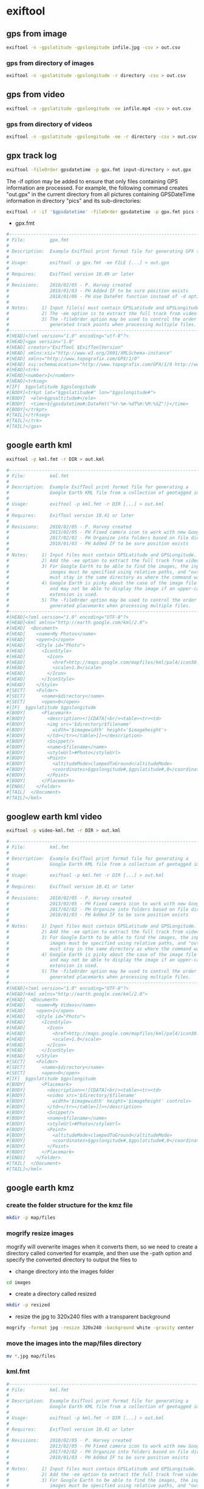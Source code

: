 #+STARTUP: content
#+OPTIONS: num:nil author:nil

* exiftool

** gps from image

#+BEGIN_SRC sh
exiftool -n -gpslatitude -gpslongitude infile.jpg -csv > out.csv
#+END_SRC

*** gps from directory of images

#+BEGIN_SRC sh
exiftool -n -gpslatitude -gpslongitude -r directory -csv > out.csv
#+END_SRC

** gps from video

#+BEGIN_SRC sh
exiftool -n -gpslatitude -gpslongitude -ee infile.mp4 -csv > out.csv
#+END_SRC

*** gps from directory of videos

#+BEGIN_SRC sh
exiftool -n -gpslatitude -gpslongitude -ee -r directory -csv > out.csv
#+END_SRC

** gpx track log

#+BEGIN_SRC sh
exiftool -fileOrder gpsdatetime -p gpx.fmt input-directory > out.gpx
#+END_SRC

The -if option may be added to ensure that only files containing GPS information are processed. For example, the following command creates "out.gpx" in the current directory from all pictures containing GPSDateTime information in directory "pics" and its sub-directories:

#+BEGIN_SRC sh
exiftool -r -if '$gpsdatetime' -fileOrder gpsdatetime -p gpx.fmt pics > out.gpx
#+END_SRC

+ gpx.fmt

#+BEGIN_SRC sh
#------------------------------------------------------------------------------
# File:         gpx.fmt
#
# Description:  Example ExifTool print format file for generating GPX track log
#
# Usage:        exiftool -p gpx.fmt -ee FILE [...] > out.gpx
#
# Requires:     ExifTool version 10.49 or later
#
# Revisions:    2010/02/05 - P. Harvey created
#               2018/01/03 - PH Added IF to be sure position exists
#               2018/01/06 - PH Use DateFmt function instead of -d option
#
# Notes:     1) Input file(s) must contain GPSLatitude and GPSLongitude.
#            2) The -ee option is to extract the full track from video files.
#            3) The -fileOrder option may be used to control the order of the
#               generated track points when processing multiple files.
#------------------------------------------------------------------------------
#[HEAD]<?xml version="1.0" encoding="utf-8"?>
#[HEAD]<gpx version="1.0"
#[HEAD] creator="ExifTool $ExifToolVersion"
#[HEAD] xmlns:xsi="http://www.w3.org/2001/XMLSchema-instance"
#[HEAD] xmlns="http://www.topografix.com/GPX/1/0"
#[HEAD] xsi:schemaLocation="http://www.topografix.com/GPX/1/0 http://www.topografix.com/GPX/1/0/gpx.xsd">
#[HEAD]<trk>
#[HEAD]<number>1</number>
#[HEAD]<trkseg>
#[IF]  $gpslatitude $gpslongitude
#[BODY]<trkpt lat="$gpslatitude#" lon="$gpslongitude#">
#[BODY]  <ele>$gpsaltitude#</ele>
#[BODY]  <time>${gpsdatetime#;DateFmt("%Y-%m-%dT%H:%M:%SZ")}</time>
#[BODY]</trkpt>
#[TAIL]</trkseg>
#[TAIL]</trk>
#[TAIL]</gpx>
#+END_SRC

** google earth kml

#+BEGIN_SRC sh
exiftool -p kml.fmt -r DIR > out.kml
#+END_SRC

#+BEGIN_SRC sh
#------------------------------------------------------------------------------
# File:         kml.fmt
#
# Description:  Example ExifTool print format file for generating a
#               Google Earth KML file from a collection of geotagged images
#
# Usage:        exiftool -p kml.fmt -r DIR [...] > out.kml
#
# Requires:     ExifTool version 10.41 or later
#
# Revisions:    2010/02/05 - P. Harvey created
#               2013/02/05 - PH Fixed camera icon to work with new Google Earth
#               2017/02/02 - PH Organize into folders based on file directory
#               2018/01/03 - PH Added IF to be sure position exists
#
# Notes:     1) Input files must contain GPSLatitude and GPSLongitude.
#            2) Add the -ee option to extract the full track from video files.
#            3) For Google Earth to be able to find the images, the input
#               images must be specified using relative paths, and "out.kml"
#               must stay in the same directory as where the command was run.
#            4) Google Earth is picky about the case of the image file extension,
#               and may not be able to display the image if an upper-case
#               extension is used.
#            5) The -fileOrder option may be used to control the order of the
#               generated placemarks when processing multiple files.
#------------------------------------------------------------------------------
#[HEAD]<?xml version="1.0" encoding="UTF-8"?>
#[HEAD]<kml xmlns="http://earth.google.com/kml/2.0">
#[HEAD]  <Document>
#[HEAD]    <name>My Photos</name>
#[HEAD]    <open>1</open>
#[HEAD]    <Style id="Photo">
#[HEAD]      <IconStyle>
#[HEAD]        <Icon>
#[HEAD]          <href>http://maps.google.com/mapfiles/kml/pal4/icon38.png</href>
#[HEAD]          <scale>1.0</scale>
#[HEAD]        </Icon>
#[HEAD]      </IconStyle>
#[HEAD]    </Style>
#[SECT]    <Folder>
#[SECT]      <name>$directory</name>
#[SECT]      <open>0</open>
#[IF]  $gpslatitude $gpslongitude
#[BODY]      <Placemark>
#[BODY]        <description><![CDATA[<br/><table><tr><td>
#[BODY]        <img src='$directory/$filename'
#[BODY]          width='$imagewidth' height='$imageheight'>
#[BODY]        </td></tr></table>]]></description>
#[BODY]        <Snippet/>
#[BODY]        <name>$filename</name>
#[BODY]        <styleUrl>#Photo</styleUrl>
#[BODY]        <Point>
#[BODY]          <altitudeMode>clampedToGround</altitudeMode>
#[BODY]          <coordinates>$gpslongitude#,$gpslatitude#,0</coordinates>
#[BODY]        </Point>
#[BODY]      </Placemark>
#[ENDS]    </Folder>
#[TAIL]  </Document>
#[TAIL]</kml>
#+END_SRC

** googlew earth kml video

#+BEGIN_SRC sh
exiftool -p video-kml.fmt -r DIR > out.kml
#+END_SRC

#+BEGIN_SRC sh
#------------------------------------------------------------------------------
# File:         kml.fmt
#
# Description:  Example ExifTool print format file for generating a
#               Google Earth KML file from a collection of geotagged images
#
# Usage:        exiftool -p kml.fmt -r DIR [...] > out.kml
#
# Requires:     ExifTool version 10.41 or later
#
# Revisions:    2010/02/05 - P. Harvey created
#               2013/02/05 - PH Fixed camera icon to work with new Google Earth
#               2017/02/02 - PH Organize into folders based on file directory
#               2018/01/03 - PH Added IF to be sure position exists
#
# Notes:     1) Input files must contain GPSLatitude and GPSLongitude.
#            2) Add the -ee option to extract the full track from video files.
#            3) For Google Earth to be able to find the images, the input
#               images must be specified using relative paths, and "out.kml"
#               must stay in the same directory as where the command was run.
#            4) Google Earth is picky about the case of the image file extension,
#               and may not be able to display the image if an upper-case
#               extension is used.
#            5) The -fileOrder option may be used to control the order of the
#               generated placemarks when processing multiple files.
#------------------------------------------------------------------------------
#[HEAD]<?xml version="1.0" encoding="UTF-8"?>
#[HEAD]<kml xmlns="http://earth.google.com/kml/2.0">
#[HEAD]  <Document>
#[HEAD]    <name>My Videos</name>
#[HEAD]    <open>1</open>
#[HEAD]    <Style id="Photo">
#[HEAD]      <IconStyle>
#[HEAD]        <Icon>
#[HEAD]          <href>http://maps.google.com/mapfiles/kml/pal4/icon38.png</href>
#[HEAD]          <scale>1.0</scale>
#[HEAD]        </Icon>
#[HEAD]      </IconStyle>
#[HEAD]    </Style>
#[SECT]    <Folder>
#[SECT]      <name>$directory</name>
#[SECT]      <open>0</open>
#[IF]  $gpslatitude $gpslongitude
#[BODY]      <Placemark>
#[BODY]        <description><![CDATA[<br/><table><tr><td>
#[BODY]        <video src='$directory/$filename'
#[BODY]          width='$imagewidth' height='$imageheight' controls>
#[BODY]        </td></tr></table>]]></description>
#[BODY]        <Snippet/>
#[BODY]        <name>$filename</name>
#[BODY]        <styleUrl>#Photo</styleUrl>
#[BODY]        <Point>
#[BODY]          <altitudeMode>clampedToGround</altitudeMode>
#[BODY]          <coordinates>$gpslongitude#,$gpslatitude#,0</coordinates>
#[BODY]        </Point>
#[BODY]      </Placemark>
#[ENDS]    </Folder>
#[TAIL]  </Document>
#[TAIL]</kml>

#+END_SRC

** google earth kmz

*** create the folder structure for the kmz file

#+BEGIN_SRC sh
mkdir -p map/files
#+END_SRC

*** mogrify resize images

mogrify will overwrite images when it converts them,
so we need to create a directory called converted for example,
and then use the -path option and specify the converted directory to output the files to

+ change directory into the images folder

#+BEGIN_SRC sh
cd images
#+END_SRC

+ create a directory called resized

#+BEGIN_SRC sh
mkdir -p resized
#+END_SRC

+ resize the jpg to 320x240 files with a transparent background

#+BEGIN_SRC sh
mogrify -format jpg -resize 320x240 -background white -gravity center -extent 320x240 -path resized *.jpg
#+END_SRC

*** move the images into the map/files directory

#+BEGIN_SRC sh
mv *.jpg map/files
#+END_SRC

*** kml.fmt

#+BEGIN_SRC sh
#------------------------------------------------------------------------------
# File:         kml.fmt
#
# Description:  Example ExifTool print format file for generating a
#               Google Earth KML file from a collection of geotagged images
#
# Usage:        exiftool -p kml.fmt -r DIR [...] > out.kml
#
# Requires:     ExifTool version 10.41 or later
#
# Revisions:    2010/02/05 - P. Harvey created
#               2013/02/05 - PH Fixed camera icon to work with new Google Earth
#               2017/02/02 - PH Organize into folders based on file directory
#               2018/01/03 - PH Added IF to be sure position exists
#
# Notes:     1) Input files must contain GPSLatitude and GPSLongitude.
#            2) Add the -ee option to extract the full track from video files.
#            3) For Google Earth to be able to find the images, the input
#               images must be specified using relative paths, and "out.kml"
#               must stay in the same directory as where the command was run.
#            4) Google Earth is picky about the case of the image file extension,
#               and may not be able to display the image if an upper-case
#               extension is used.
#            5) The -fileOrder option may be used to control the order of the
#               generated placemarks when processing multiple files.
#------------------------------------------------------------------------------
#[HEAD]<?xml version="1.0" encoding="UTF-8"?>
#[HEAD]<kml xmlns="http://earth.google.com/kml/2.0">
#[HEAD]  <Document>
#[HEAD]    <name>My Photos</name>
#[HEAD]    <open>1</open>
#[HEAD]    <Style id="Photo">
#[HEAD]      <IconStyle>
#[HEAD]        <Icon>
#[HEAD]          <href>http://maps.google.com/mapfiles/kml/pal4/icon38.png</href>
#[HEAD]          <scale>1.0</scale>
#[HEAD]        </Icon>
#[HEAD]      </IconStyle>
#[HEAD]    </Style>
#[SECT]    <Folder>
#[SECT]      <name>$directory</name>
#[SECT]      <open>0</open>
#[IF]  $gpslatitude $gpslongitude
#[BODY]      <Placemark>
#[BODY]        <description><![CDATA[<br/><table><tr><td>
#[BODY]        <img src='$directory/$filename'
#[BODY]          width='$imagewidth' height='$imageheight'>
#[BODY]        </td></tr></table>]]></description>
#[BODY]        <Snippet/>
#[BODY]        <name>$filename</name>
#[BODY]        <styleUrl>#Photo</styleUrl>
#[BODY]        <Point>
#[BODY]          <altitudeMode>clampedToGround</altitudeMode>
#[BODY]          <coordinates>$gpslongitude#,$gpslatitude#,0</coordinates>
#[BODY]        </Point>
#[BODY]      </Placemark>
#[ENDS]    </Folder>
#[TAIL]  </Document>
#[TAIL]</kml>

#+END_SRC

*** run exiftool on the files directory

run exiftool on the files directory and output the doc.kml into the maps directory

#+BEGIN_SRC sh
exiftool -p kml.fmt -r map/files > map/doc.kml
#+END_SRC

*** zip the map directory

#+BEGIN_SRC sh
zip -r map.zip map
#+END_SRC

*** rename the map.zip file to map.kmz

#+BEGIN_SRC sh
mv map.zip map.kmz
#+END_SRC

